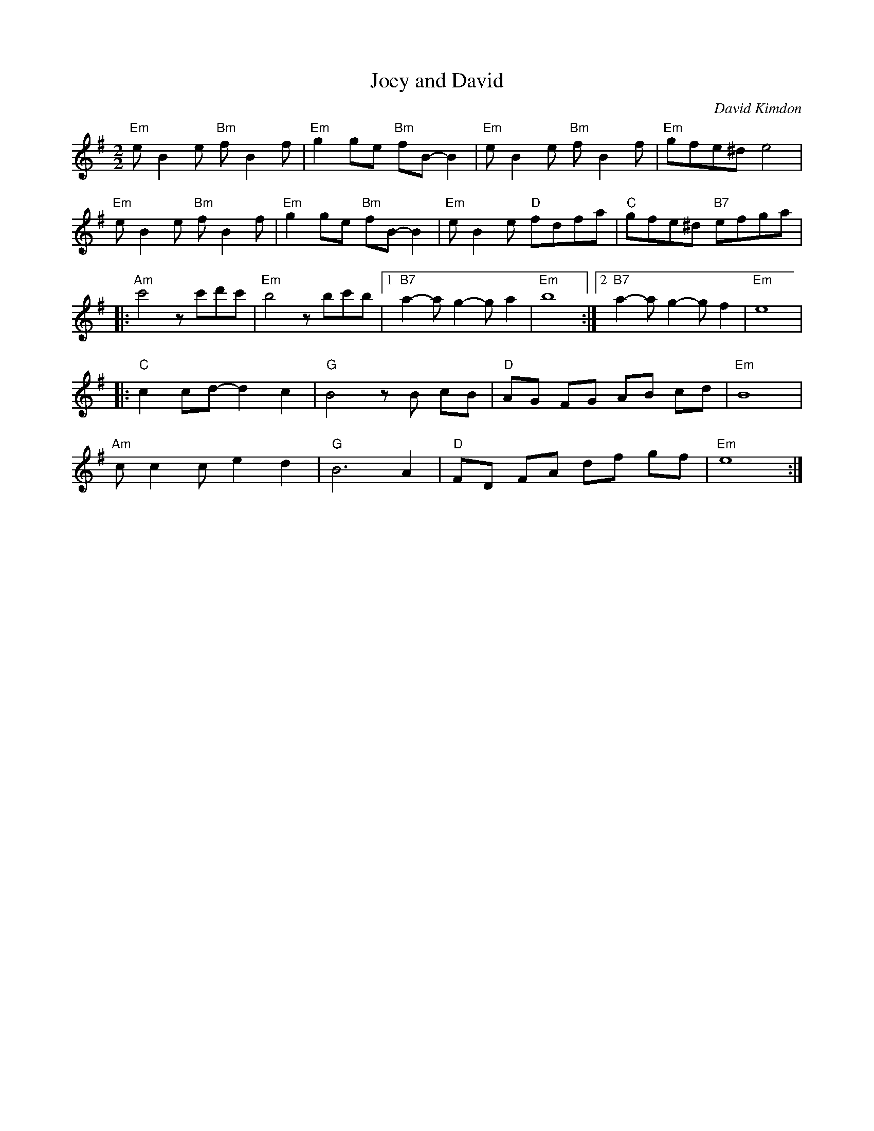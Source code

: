 X:1
T:Joey and David
C: David Kimdon
M:2/2
L:1/8
K:G
"Em"eB2e "Bm"fB2f|"Em"g2ge "Bm"fB-B2|"Em"eB2e "Bm"fB2f|"Em"gfe^d e4|
"Em"eB2e "Bm"fB2f|"Em"g2ge "Bm"fB-B2|"Em"eB2e "D"fdfa|"C"gfe^d "B7"efga|
|:"Am"c'4zc'd'c'|"Em"b4 zbc'b|[1"B7"a2-ag2-ga2|"Em"b8:|[2"B7"a2-ag2-gf2|"Em"e8|
|:"C"c2cd-d2c2|"G"B4 zB cB|"D"AG FG AB cd|"Em"B8|
"Am"cc2c e2 d2|"G"B6 A2|"D"FD FA df gf|"Em"e8:|
